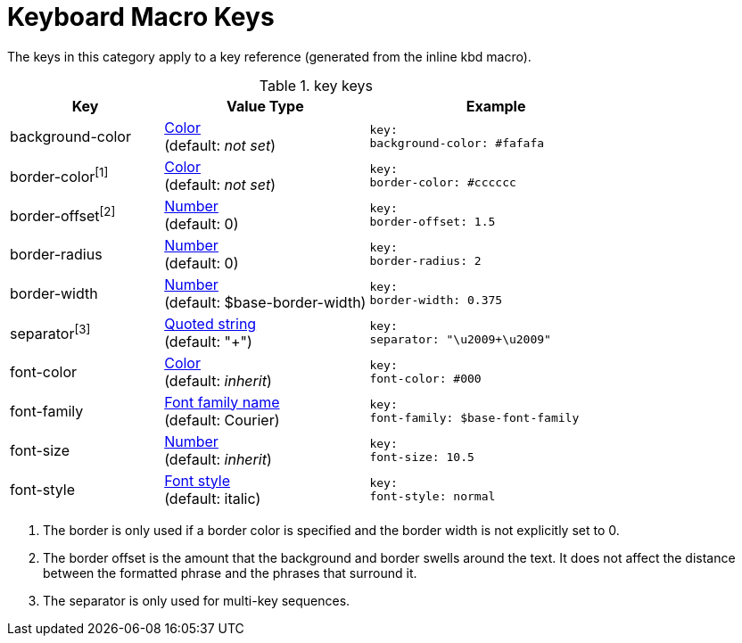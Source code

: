 = Keyboard Macro Keys

The keys in this category apply to a key reference (generated from the inline kbd macro).

.key keys
[#key-prefix-key,cols="3,4,5l"]
|===
|Key |Value Type |Example

|background-color
|xref:color.adoc[Color] +
(default: _not set_)
|key:
background-color: #fafafa

|border-color^[1]^
|xref:color.adoc[Color] +
(default: _not set_)
|key:
border-color: #cccccc

|border-offset^[2]^
|xref:language.adoc#values[Number] +
(default: 0)
|key:
border-offset: 1.5

|border-radius
|xref:language.adoc#values[Number] +
(default: 0)
|key:
border-radius: 2

|border-width
|xref:language.adoc#values[Number] +
(default: $base-border-width)
|key:
border-width: 0.375

|separator^[3]^
|xref:quoted-string.adoc[Quoted string] +
(default: "+")
|key:
separator: "\u2009+\u2009"

|font-color
|xref:color.adoc[Color] +
(default: _inherit_)
|key:
font-color: #000

|font-family
|xref:font.adoc[Font family name] +
(default: Courier)
|key:
font-family: $base-font-family

|font-size
|xref:language.adoc#values[Number] +
(default: _inherit_)
|key:
font-size: 10.5

|font-style
|xref:text.adoc#font-style[Font style] +
(default: italic)
|key:
font-style: normal
|===

1. The border is only used if a border color is specified and the border width is not explicitly set to 0.
2. The border offset is the amount that the background and border swells around the text.
It does not affect the distance between the formatted phrase and the phrases that surround it.
3. The separator is only used for multi-key sequences.
